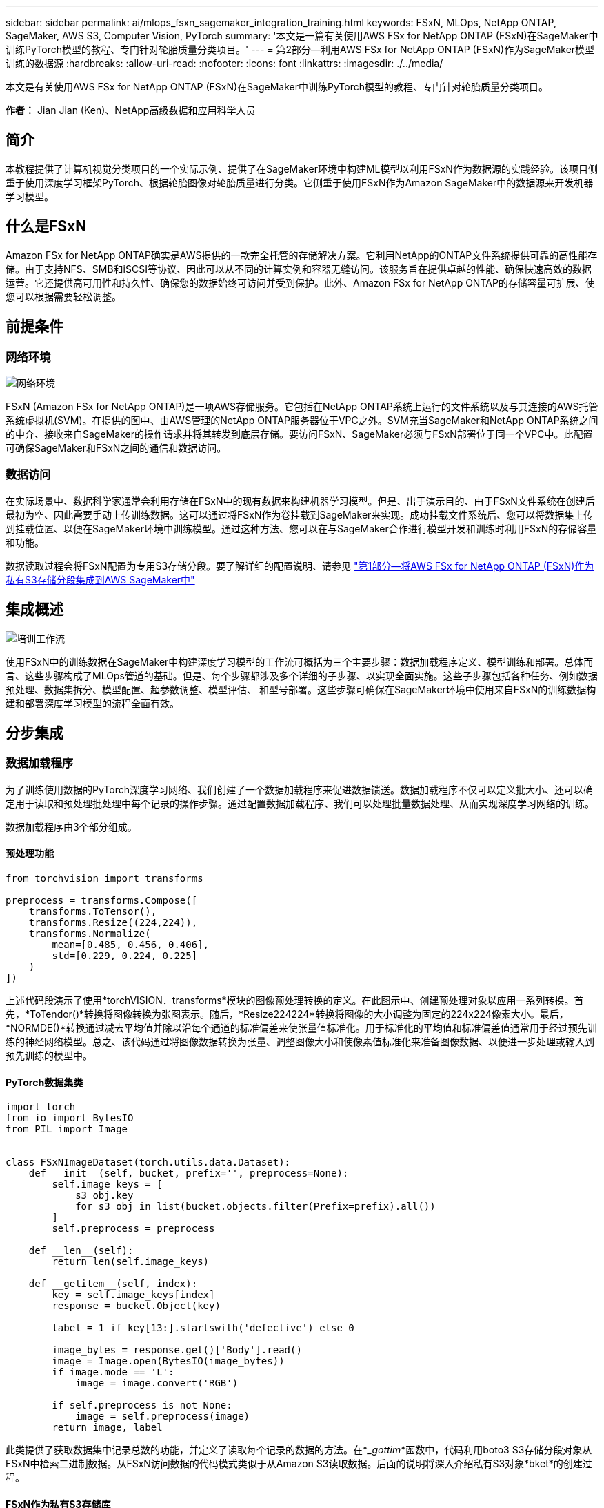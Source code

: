 ---
sidebar: sidebar 
permalink: ai/mlops_fsxn_sagemaker_integration_training.html 
keywords: FSxN, MLOps, NetApp ONTAP, SageMaker, AWS S3, Computer Vision, PyTorch 
summary: '本文是一篇有关使用AWS FSx for NetApp ONTAP (FSxN)在SageMaker中训练PyTorch模型的教程、专门针对轮胎质量分类项目。' 
---
= 第2部分—利用AWS FSx for NetApp ONTAP (FSxN)作为SageMaker模型训练的数据源
:hardbreaks:
:allow-uri-read: 
:nofooter: 
:icons: font
:linkattrs: 
:imagesdir: ./../media/


[role="lead"]
本文是有关使用AWS FSx for NetApp ONTAP (FSxN)在SageMaker中训练PyTorch模型的教程、专门针对轮胎质量分类项目。

*作者：*
Jian Jian (Ken)、NetApp高级数据和应用科学人员



== 简介

本教程提供了计算机视觉分类项目的一个实际示例、提供了在SageMaker环境中构建ML模型以利用FSxN作为数据源的实践经验。该项目侧重于使用深度学习框架PyTorch、根据轮胎图像对轮胎质量进行分类。它侧重于使用FSxN作为Amazon SageMaker中的数据源来开发机器学习模型。



== 什么是FSxN

Amazon FSx for NetApp ONTAP确实是AWS提供的一款完全托管的存储解决方案。它利用NetApp的ONTAP文件系统提供可靠的高性能存储。由于支持NFS、SMB和iSCSI等协议、因此可以从不同的计算实例和容器无缝访问。该服务旨在提供卓越的性能、确保快速高效的数据运营。它还提供高可用性和持久性、确保您的数据始终可访问并受到保护。此外、Amazon FSx for NetApp ONTAP的存储容量可扩展、使您可以根据需要轻松调整。



== 前提条件



=== 网络环境

image::mlops_fsxn_sagemaker_integration_training_0.png[网络环境]

FSxN (Amazon FSx for NetApp ONTAP)是一项AWS存储服务。它包括在NetApp ONTAP系统上运行的文件系统以及与其连接的AWS托管系统虚拟机(SVM)。在提供的图中、由AWS管理的NetApp ONTAP服务器位于VPC之外。SVM充当SageMaker和NetApp ONTAP系统之间的中介、接收来自SageMaker的操作请求并将其转发到底层存储。要访问FSxN、SageMaker必须与FSxN部署位于同一个VPC中。此配置可确保SageMaker和FSxN之间的通信和数据访问。



=== 数据访问

在实际场景中、数据科学家通常会利用存储在FSxN中的现有数据来构建机器学习模型。但是、出于演示目的、由于FSxN文件系统在创建后最初为空、因此需要手动上传训练数据。这可以通过将FSxN作为卷挂载到SageMaker来实现。成功挂载文件系统后、您可以将数据集上传到挂载位置、以便在SageMaker环境中训练模型。通过这种方法、您可以在与SageMaker合作进行模型开发和训练时利用FSxN的存储容量和功能。

数据读取过程会将FSxN配置为专用S3存储分段。要了解详细的配置说明、请参见 link:./mlops_fsxn_s3_integration.html["第1部分—将AWS FSx for NetApp ONTAP (FSxN)作为私有S3存储分段集成到AWS SageMaker中"]



== 集成概述

image::mlops_fsxn_sagemaker_integration_training_1.png[培训工作流]

使用FSxN中的训练数据在SageMaker中构建深度学习模型的工作流可概括为三个主要步骤：数据加载程序定义、模型训练和部署。总体而言、这些步骤构成了MLOps管道的基础。但是、每个步骤都涉及多个详细的子步骤、以实现全面实施。这些子步骤包括各种任务、例如数据预处理、数据集拆分、模型配置、超参数调整、模型评估、 和型号部署。这些步骤可确保在SageMaker环境中使用来自FSxN的训练数据构建和部署深度学习模型的流程全面有效。



== 分步集成



=== 数据加载程序

为了训练使用数据的PyTorch深度学习网络、我们创建了一个数据加载程序来促进数据馈送。数据加载程序不仅可以定义批大小、还可以确定用于读取和预处理批处理中每个记录的操作步骤。通过配置数据加载程序、我们可以处理批量数据处理、从而实现深度学习网络的训练。

数据加载程序由3个部分组成。



==== 预处理功能

[source, python]
----
from torchvision import transforms

preprocess = transforms.Compose([
    transforms.ToTensor(),
    transforms.Resize((224,224)),
    transforms.Normalize(
        mean=[0.485, 0.456, 0.406],
        std=[0.229, 0.224, 0.225]
    )
])
----
上述代码段演示了使用*torchVISION．transforms*模块的图像预处理转换的定义。在此图示中、创建预处理对象以应用一系列转换。首先，*ToTendor()*转换将图像转换为张图表示。随后，*Resize((224224))*转换将图像的大小调整为固定的224x224像素大小。最后，*NORMDE()*转换通过减去平均值并除以沿每个通道的标准偏差来使张量值标准化。用于标准化的平均值和标准偏差值通常用于经过预先训练的神经网络模型。总之、该代码通过将图像数据转换为张量、调整图像大小和使像素值标准化来准备图像数据、以便进一步处理或输入到预先训练的模型中。



==== PyTorch数据集类

[source, python]
----
import torch
from io import BytesIO
from PIL import Image


class FSxNImageDataset(torch.utils.data.Dataset):
    def __init__(self, bucket, prefix='', preprocess=None):
        self.image_keys = [
            s3_obj.key
            for s3_obj in list(bucket.objects.filter(Prefix=prefix).all())
        ]
        self.preprocess = preprocess

    def __len__(self):
        return len(self.image_keys)

    def __getitem__(self, index):
        key = self.image_keys[index]
        response = bucket.Object(key)

        label = 1 if key[13:].startswith('defective') else 0

        image_bytes = response.get()['Body'].read()
        image = Image.open(BytesIO(image_bytes))
        if image.mode == 'L':
            image = image.convert('RGB')

        if self.preprocess is not None:
            image = self.preprocess(image)
        return image, label
----
此类提供了获取数据集中记录总数的功能，并定义了读取每个记录的数据的方法。在*__gottim_*函数中，代码利用boto3 S3存储分段对象从FSxN中检索二进制数据。从FSxN访问数据的代码模式类似于从Amazon S3读取数据。后面的说明将深入介绍私有S3对象*bket*的创建过程。



==== FSxN作为私有S3存储库

[source, python]
----
seed = 77                                                   # Random seed
bucket_name = '<Your ONTAP bucket name>'                    # The bucket name in ONTAP
aws_access_key_id = '<Your ONTAP bucket key id>'            # Please get this credential from ONTAP
aws_secret_access_key = '<Your ONTAP bucket access key>'    # Please get this credential from ONTAP
fsx_endpoint_ip = '<Your FSxN IP address>'                  # Please get this IP address from FSXN
----
[source, python]
----
import boto3

# Get session info
region_name = boto3.session.Session().region_name

# Initialize Fsxn S3 bucket object
# --- Start integrating SageMaker with FSXN ---
# This is the only code change we need to incorporate SageMaker with FSXN
s3_client: boto3.client = boto3.resource(
    's3',
    region_name=region_name,
    aws_access_key_id=aws_access_key_id,
    aws_secret_access_key=aws_secret_access_key,
    use_ssl=False,
    endpoint_url=f'http://{fsx_endpoint_ip}',
    config=boto3.session.Config(
        signature_version='s3v4',
        s3={'addressing_style': 'path'}
    )
)
# s3_client = boto3.resource('s3')
bucket = s3_client.Bucket(bucket_name)
# --- End integrating SageMaker with FSXN ---
----
要从SageMaker中的FSxN读取数据、需要创建一个处理程序、该处理程序使用S3协议指向FSxN存储。这样就可以将FSxN视为专用S3存储分段。处理程序配置包括指定FSxN SVM的IP地址、分段名称和所需凭据。有关获取这些配置项的完整说明、请参阅上的文档 link:mlops_fsxn_s3_integration.html["第1部分—将AWS FSx for NetApp ONTAP (FSxN)作为私有S3存储分段集成到AWS SageMaker中"]。

在上述示例中、b分 段对象用于实例化PyTorch DataSet对象。数据集对象将在后续章节中进一步说明。



==== PyTorch数据加载程序

[source, python]
----
from torch.utils.data import DataLoader
torch.manual_seed(seed)

# 1. Hyperparameters
batch_size = 64

# 2. Preparing for the dataset
dataset = FSxNImageDataset(bucket, 'dataset/tyre', preprocess=preprocess)

train, test = torch.utils.data.random_split(dataset, [1500, 356])

data_loader = DataLoader(dataset, batch_size=batch_size, shuffle=True)
----
在提供的示例中、指定的批大小为64、表示每个批将包含64条记录。通过将PyTorch *DataT*类、预处理功能和训练批大小相结合，我们可以获得训练所需的数据加载程序。此数据加载程序有助于在训练阶段批量迭代数据集。



=== 模型训练

[source, python]
----
from torch import nn


class TyreQualityClassifier(nn.Module):
    def __init__(self):
        super().__init__()
        self.model = nn.Sequential(
            nn.Conv2d(3,32,(3,3)),
            nn.ReLU(),
            nn.Conv2d(32,32,(3,3)),
            nn.ReLU(),
            nn.Conv2d(32,64,(3,3)),
            nn.ReLU(),
            nn.Flatten(),
            nn.Linear(64*(224-6)*(224-6),2)
        )
    def forward(self, x):
        return self.model(x)
----
[source, python]
----
import datetime

num_epochs = 2
device = torch.device('cuda' if torch.cuda.is_available() else 'cpu')

model = TyreQualityClassifier()
fn_loss = torch.nn.CrossEntropyLoss()
optimizer = torch.optim.Adam(model.parameters(), lr=1e-3)


model.to(device)
for epoch in range(num_epochs):
    for idx, (X, y) in enumerate(data_loader):
        X = X.to(device)
        y = y.to(device)

        y_hat = model(X)

        loss = fn_loss(y_hat, y)
        optimizer.zero_grad()
        loss.backward()
        optimizer.step()
        current_time = datetime.datetime.now().strftime("%Y-%m-%d %H:%M:%S")
        print(f"Current Time: {current_time} - Epoch [{epoch+1}/{num_epochs}]- Batch [{idx + 1}] - Loss: {loss}", end='\r')
----
本规范实施标准的PyTorch培训流程。它定义了一个名为*TireQualityClassifyer*的神经网络模型，该模型使用卷积层和线性层对轮胎质量进行分类。训练循环会迭代数据批处理、并使用反向传播和优化功能来确定损失、然后更新模型的参数。此外、它还会打印当前时间、时期、批处理和损失、以供监控。



=== 模型部署



==== 部署

[source, python]
----
import io
import os
import tarfile
import sagemaker

# 1. Save the PyTorch model to memory
buffer_model = io.BytesIO()
traced_model = torch.jit.script(model)
torch.jit.save(traced_model, buffer_model)

# 2. Upload to AWS S3
sagemaker_session = sagemaker.Session()
bucket_name_default = sagemaker_session.default_bucket()
model_name = f'tyre_quality_classifier.pth'

# 2.1. Zip PyTorch model into tar.gz file
buffer_zip = io.BytesIO()
with tarfile.open(fileobj=buffer_zip, mode="w:gz") as tar:
    # Add PyTorch pt file
    file_name = os.path.basename(model_name)
    file_name_with_extension = os.path.split(file_name)[-1]
    tarinfo = tarfile.TarInfo(file_name_with_extension)
    tarinfo.size = len(buffer_model.getbuffer())
    buffer_model.seek(0)
    tar.addfile(tarinfo, buffer_model)

# 2.2. Upload the tar.gz file to S3 bucket
buffer_zip.seek(0)
boto3.resource('s3') \
    .Bucket(bucket_name_default) \
    .Object(f'pytorch/{model_name}.tar.gz') \
    .put(Body=buffer_zip.getvalue())
----
此代码会将PyTorch模型保存到*Amazon S3*中，因为SageMaker要求将模型存储在S3中进行部署。通过将模型上传到*Amazon S3*，SageMaker便可访问模型，从而可以在已部署的模型上进行部署和引用。

[source, python]
----
import time
from sagemaker.pytorch import PyTorchModel
from sagemaker.predictor import Predictor
from sagemaker.serializers import IdentitySerializer
from sagemaker.deserializers import JSONDeserializer


class TyreQualitySerializer(IdentitySerializer):
    CONTENT_TYPE = 'application/x-torch'

    def serialize(self, data):
        transformed_image = preprocess(data)
        tensor_image = torch.Tensor(transformed_image)

        serialized_data = io.BytesIO()
        torch.save(tensor_image, serialized_data)
        serialized_data.seek(0)
        serialized_data = serialized_data.read()

        return serialized_data


class TyreQualityPredictor(Predictor):
    def __init__(self, endpoint_name, sagemaker_session):
        super().__init__(
            endpoint_name,
            sagemaker_session=sagemaker_session,
            serializer=TyreQualitySerializer(),
            deserializer=JSONDeserializer(),
        )

sagemaker_model = PyTorchModel(
    model_data=f's3://{bucket_name_default}/pytorch/{model_name}.tar.gz',
    role=sagemaker.get_execution_role(),
    framework_version='2.0.1',
    py_version='py310',
    predictor_cls=TyreQualityPredictor,
    entry_point='inference.py',
    source_dir='code',
)

timestamp = int(time.time())
pytorch_endpoint_name = '{}-{}-{}'.format('tyre-quality-classifier', 'pt', timestamp)
sagemaker_predictor = sagemaker_model.deploy(
    initial_instance_count=1,
    instance_type='ml.p3.2xlarge',
    endpoint_name=pytorch_endpoint_name
)
----
此代码有助于在SageMaker上部署PyTorch模型。它定义了一个自定义的串口器*TireQuality串 口器*，该串口器可将输入数据作为PyTorch张量进行预处理和串口处理。TireQuality谓 词*类是一个自定义的预测程序，它利用定义的串列器和*JSONDeseririter*。该代码还会创建一个*PyTorchModel*对象，用于指定模型的S3位置、IAM角色、框架版本和引用入口点。代码会生成时间戳并根据模型和时间戳构建端点名称。最后、使用Deploy方法部署模型、并指定实例计数、实例类型和生成的端点名称。这样、可以在SageMaker上部署PyTorch模型并可用于进行推入。



==== 参考

[source, python]
----
image_object = list(bucket.objects.filter('dataset/tyre'))[0].get()
image_bytes = image_object['Body'].read()

with Image.open(with Image.open(BytesIO(image_bytes)) as image::
    predicted_classes = sagemaker_predictor.predict(image)

    print(predicted_classes)
----
这是使用已部署端点执行此假定的示例。
